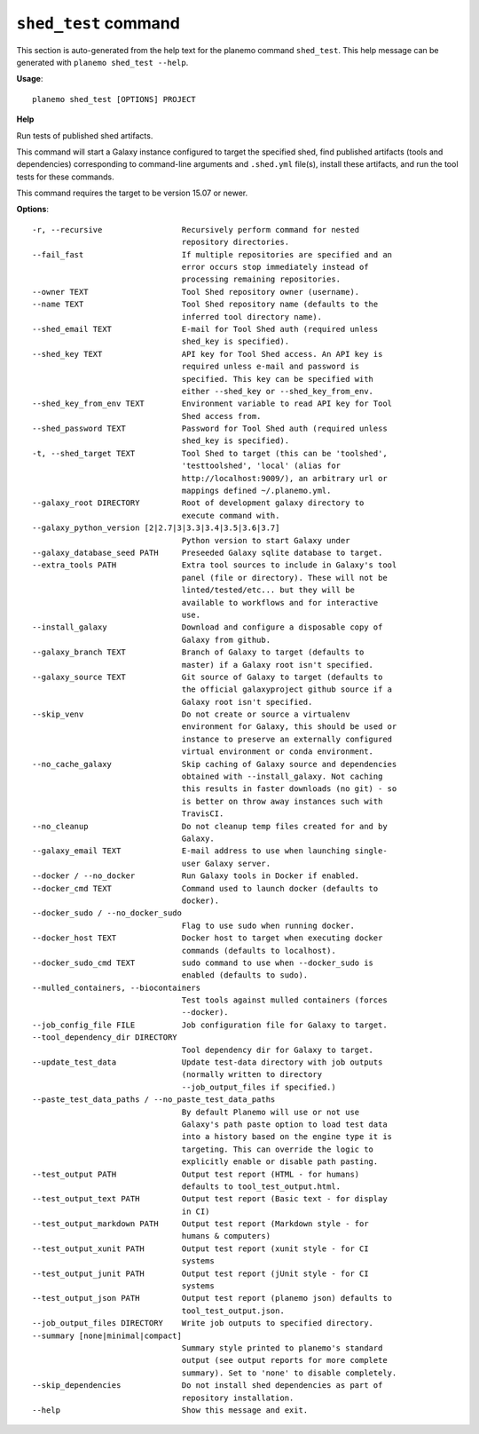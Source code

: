 
``shed_test`` command
======================================

This section is auto-generated from the help text for the planemo command
``shed_test``. This help message can be generated with ``planemo shed_test
--help``.

**Usage**::

    planemo shed_test [OPTIONS] PROJECT

**Help**

Run tests of published shed artifacts.

This command will start a Galaxy instance configured to target the
specified shed, find published artifacts (tools and dependencies)
corresponding to command-line arguments and ``.shed.yml`` file(s),
install these artifacts, and run the tool tests for these commands.

This command requires the target to be version 15.07 or newer.

**Options**::


      -r, --recursive                 Recursively perform command for nested
                                      repository directories.
      --fail_fast                     If multiple repositories are specified and an
                                      error occurs stop immediately instead of
                                      processing remaining repositories.
      --owner TEXT                    Tool Shed repository owner (username).
      --name TEXT                     Tool Shed repository name (defaults to the
                                      inferred tool directory name).
      --shed_email TEXT               E-mail for Tool Shed auth (required unless
                                      shed_key is specified).
      --shed_key TEXT                 API key for Tool Shed access. An API key is
                                      required unless e-mail and password is
                                      specified. This key can be specified with
                                      either --shed_key or --shed_key_from_env.
      --shed_key_from_env TEXT        Environment variable to read API key for Tool
                                      Shed access from.
      --shed_password TEXT            Password for Tool Shed auth (required unless
                                      shed_key is specified).
      -t, --shed_target TEXT          Tool Shed to target (this can be 'toolshed',
                                      'testtoolshed', 'local' (alias for
                                      http://localhost:9009/), an arbitrary url or
                                      mappings defined ~/.planemo.yml.
      --galaxy_root DIRECTORY         Root of development galaxy directory to
                                      execute command with.
      --galaxy_python_version [2|2.7|3|3.3|3.4|3.5|3.6|3.7]
                                      Python version to start Galaxy under
      --galaxy_database_seed PATH     Preseeded Galaxy sqlite database to target.
      --extra_tools PATH              Extra tool sources to include in Galaxy's tool
                                      panel (file or directory). These will not be
                                      linted/tested/etc... but they will be
                                      available to workflows and for interactive
                                      use.
      --install_galaxy                Download and configure a disposable copy of
                                      Galaxy from github.
      --galaxy_branch TEXT            Branch of Galaxy to target (defaults to
                                      master) if a Galaxy root isn't specified.
      --galaxy_source TEXT            Git source of Galaxy to target (defaults to
                                      the official galaxyproject github source if a
                                      Galaxy root isn't specified.
      --skip_venv                     Do not create or source a virtualenv
                                      environment for Galaxy, this should be used or
                                      instance to preserve an externally configured
                                      virtual environment or conda environment.
      --no_cache_galaxy               Skip caching of Galaxy source and dependencies
                                      obtained with --install_galaxy. Not caching
                                      this results in faster downloads (no git) - so
                                      is better on throw away instances such with
                                      TravisCI.
      --no_cleanup                    Do not cleanup temp files created for and by
                                      Galaxy.
      --galaxy_email TEXT             E-mail address to use when launching single-
                                      user Galaxy server.
      --docker / --no_docker          Run Galaxy tools in Docker if enabled.
      --docker_cmd TEXT               Command used to launch docker (defaults to
                                      docker).
      --docker_sudo / --no_docker_sudo
                                      Flag to use sudo when running docker.
      --docker_host TEXT              Docker host to target when executing docker
                                      commands (defaults to localhost).
      --docker_sudo_cmd TEXT          sudo command to use when --docker_sudo is
                                      enabled (defaults to sudo).
      --mulled_containers, --biocontainers
                                      Test tools against mulled containers (forces
                                      --docker).
      --job_config_file FILE          Job configuration file for Galaxy to target.
      --tool_dependency_dir DIRECTORY
                                      Tool dependency dir for Galaxy to target.
      --update_test_data              Update test-data directory with job outputs
                                      (normally written to directory
                                      --job_output_files if specified.)
      --paste_test_data_paths / --no_paste_test_data_paths
                                      By default Planemo will use or not use
                                      Galaxy's path paste option to load test data
                                      into a history based on the engine type it is
                                      targeting. This can override the logic to
                                      explicitly enable or disable path pasting.
      --test_output PATH              Output test report (HTML - for humans)
                                      defaults to tool_test_output.html.
      --test_output_text PATH         Output test report (Basic text - for display
                                      in CI)
      --test_output_markdown PATH     Output test report (Markdown style - for
                                      humans & computers)
      --test_output_xunit PATH        Output test report (xunit style - for CI
                                      systems
      --test_output_junit PATH        Output test report (jUnit style - for CI
                                      systems
      --test_output_json PATH         Output test report (planemo json) defaults to
                                      tool_test_output.json.
      --job_output_files DIRECTORY    Write job outputs to specified directory.
      --summary [none|minimal|compact]
                                      Summary style printed to planemo's standard
                                      output (see output reports for more complete
                                      summary). Set to 'none' to disable completely.
      --skip_dependencies             Do not install shed dependencies as part of
                                      repository installation.
      --help                          Show this message and exit.
    
